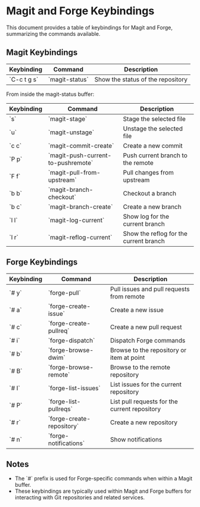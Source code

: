 * Magit and Forge Keybindings

This document provides a table of keybindings for Magit and Forge, summarizing the commands available.

** Magit Keybindings

| Keybinding      | Command                      | Description                                |
|-----------------|------------------------------|--------------------------------------------|
| `C-c t g s`     | `magit-status`               | Show the status of the repository          |

From inside the magit-status buffer:

| Keybinding      | Command                      | Description                                |
|-----------------|------------------------------|--------------------------------------------|
| `s`             | `magit-stage`                | Stage the selected file                    |
| `u`             | `magit-unstage`              | Unstage the selected file                  |
| `c c`           | `magit-commit-create`        | Create a new commit                        |
| `P p`           | `magit-push-current-to-pushremote` | Push current branch to the remote         |
| `F f`           | `magit-pull-from-upstream`   | Pull changes from upstream                 |
| `b b`           | `magit-branch-checkout`      | Checkout a branch                          |
| `b c`           | `magit-branch-create`        | Create a new branch                        |
| `l l`           | `magit-log-current`          | Show log for the current branch            |
| `l r`           | `magit-reflog-current`       | Show the reflog for the current branch     |

** Forge Keybindings

| Keybinding      | Command                      | Description                                |
|-----------------|------------------------------|--------------------------------------------|
| `# y`           | `forge-pull`                 | Pull issues and pull requests from remote  |
| `# a`           | `forge-create-issue`         | Create a new issue                         |
| `# c`           | `forge-create-pullreq`       | Create a new pull request                  |
| `# i`           | `forge-dispatch`             | Dispatch Forge commands                    |
| `# b`           | `forge-browse-dwim`          | Browse to the repository or item at point  |
| `# B`           | `forge-browse-remote`        | Browse to the remote repository            |
| `# I`           | `forge-list-issues`          | List issues for the current repository     |
| `# P`           | `forge-list-pullreqs`        | List pull requests for the current repository |
| `# r`           | `forge-create-repository`    | Create a new repository                    |
| `# n`           | `forge-notifications`        | Show notifications                         |

** Notes

- The `#` prefix is used for Forge-specific commands when within a Magit buffer.
- These keybindings are typically used within Magit and Forge buffers for interacting with Git repositories and related services.

